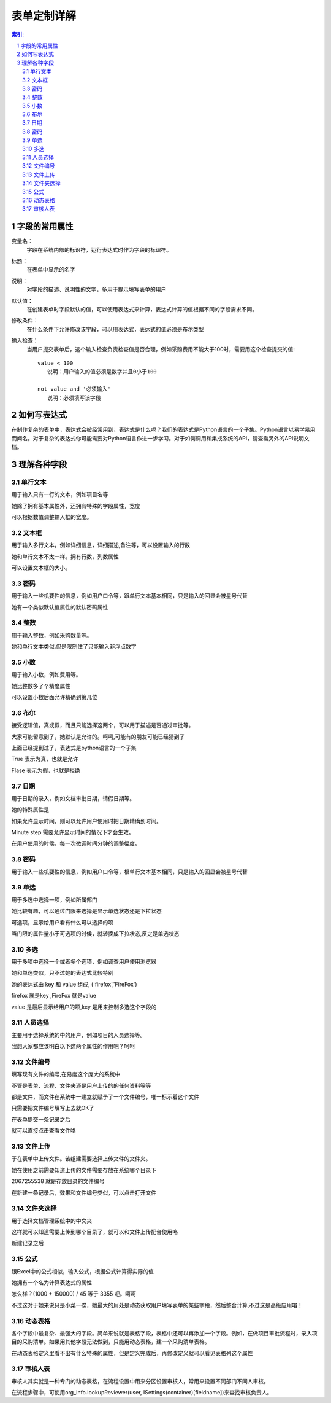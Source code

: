 ========================
表单定制详解
========================

.. Contents:: 索引:

.. sectnum::

字段的常用属性
=========================
变量名：
  字段在系统内部的标识符，运行表达式时作为字段的标识符。

标题：
  在表单中显示的名字

说明：
  对字段的描述、说明性的文字，多用于提示填写表单的用户

默认值：
  在创建表单时字段默认的值，可以使用表达式来计算，表达式计算的值根据不同的字段需求不同。

修改条件：
  在什么条件下允许修改该字段，可以用表达式，表达式的值必须是布尔类型

输入检查：
  当用户提交表单后，这个输入检查负责检查值是否合理，例如采购费用不能大于100时，需要用这个检查提交的值::

     value < 100 
        说明：用户输入的值必须是数字并且0小于100

     not value and '必须输入' 
        说明：必须填写该字段

如何写表达式
=======================
在制作复杂的表单中，表达式会被经常用到，表达式是什么呢？我们的表达式是Python语言的一个子集。Python语言以易学易用而闻名。对于复杂的表达式你可能需要对Python语言作进一步学习。对于如何调用和集成系统的API，请查看另外的API说明文档。


理解各种字段
======================
单行文本
----------------
用于输入只有一行的文本，例如项目名等

.. image:: img/fields-dan-wenben.jpeg

她除了拥有基本属性外，还拥有特殊的字段属性，宽度

.. image:: img/fields-width.jpeg

可以根据数值调整输入框的宽度。

文本框
------------
用于输入多行文本，例如详细信息，详细描述,备注等，可以设置输入的行数

.. image:: img/fields-duo-wenben.jpeg

她和单行文本不太一样。拥有行数，列数属性

.. image:: img/fields-row.jpeg

可以设置文本框的大小。

密码
--------------
用于输入一些机要性的信息，例如用户口令等，跟单行文本基本相同，只是输入的回显会被星号代替

.. image:: img/fields-passwd.jpeg

她有一个类似默认值属性的默认密码属性

.. image:: img/fields-passwd-default.jpeg

整数
------------
用于输入整数，例如采购数量等。

.. image:: img/fields-zheng-shu.jpeg

她和单行文本类似.但是限制住了只能输入非浮点数字

小数
-------------
用于输入小数，例如费用等。

.. image:: img/fields-xiao-shu.jpeg

她比整数多了个精度属性

.. image:: img/fields-float.jpeg

可以设置小数后面允许精确到第几位

布尔
-----------
接受逻辑值，真或假，而且只能选择这两个，可以用于描述是否通过审批等。

.. image:: img/fields-luo-ji.jpeg

大家可能留意到了，她默认是允许的。呵呵,可能有的朋友可能已经猜到了

.. image:: img/fields-default.jpeg

上面已经提到过了，表达式是python语言的一个子集

True 表示为真，也就是允许

Flase 表示为假，也就是拒绝

日期
-----------
用于日期的录入，例如文档审批日期，请假日期等。

.. image:: img/fields-ri-qi.jpeg

她的特殊属性是

.. image:: img/fields-display-time.jpeg

如果允许显示时间，则可以允许用户使用时把日期精确到时间。

Minute step 需要允许显示时间的情况下才会生效。

在用户使用的时候，每一次微调时间分钟的调整幅度。

密码
-----------
用于输入一些机要性的信息，例如用户口令等，根单行文本基本相同，只是输入的回显会被星号代替

单选
-----------
用于多选中选择一项，例如所属部门

.. image:: img/fields-dan-xuan.jpeg

她比较有趣，可以通过门限来选择是显示单选状态还是下拉状态

.. image:: img/fields-limit.jpeg

可选项，显示给用户看有什么可以选择的项

当门限的属性量小于可选项的时候，就转换成下拉状态,反之是单选状态

.. image:: img/fields-dan-xuan2.jpeg

多选
-----------
用于多项中选择一个或者多个选项，例如调查用户使用浏览器

.. image:: img/fields-duo-xuan.jpeg

她和单选类似，只不过她的表达式比较特别

.. image:: img/fields-limit2.jpeg

她的表达式由 key 和 value 组成, ('firefox','FireFox')

firefox 就是key ,FireFox 就是value

value 是最后显示给用户的项,key 是用来控制多选这个字段的

人员选择
------------
主要用于选择系统的中的用户，例如项目的人员选择等。

.. image:: img/fields-ren-yuan.jpeg

我想大家都应该明白以下这两个属性的作用吧？呵呵

.. image:: img/fields-select.jpeg

文件编号
-------------
填写现有文件的编号,在易度这个庞大的系统中

不管是表单、流程、文件夹还是用户上传的的任何资料等等

都是文件，而文件在系统中一建立就赋予了一个文件编号，唯一标示着这个文件

.. image:: img/fields-file.jpeg

只需要把文件编号填写上去就OK了

.. image:: img/fields-file-number.jpeg

在表单提交一条记录之后

.. image:: img/fields-file-display.jpeg

就可以直接点击查看文件咯

文件上传
------------
于在表单中上传文件。该组建需要选择上传文件的文件夹。

.. image:: img/fields-upload.jpeg

她在使用之前需要知道上传的文件需要存放在系统哪个目录下

.. image:: img/fields-container.jpeg

2067255538 就是存放目录的文件编号

在新建一条记录后，效果和文件编号类似，可以点击打开文件

文件夹选择
----------------
用于选择文档管理系统中的中文夹

.. image:: img/fields-folder.jpeg

这样就可以知道需要上传到哪个目录了，就可以和文件上传配合使用咯

新建记录之后

.. image:: img/fields-folder-display.jpeg

公式
---------
跟Excel中的公式相似，输入公式，根据公式计算得实际的值

.. image:: img/fields-formula.jpeg

她拥有一个名为计算表达式的属性

.. image:: img/fields-count.jpeg

怎么样？(1000 + 150000) / 45  等于 3355 吧。呵呵

不过这对于她来说只是小菜一碟，她最大的用处是动态获取用户填写表单的某些字段，然后整合计算,不过这是高级应用咯！

动态表格
--------------
各个字段中最复杂、最强大的字段。简单来说就是表格字段，表格中还可以再添加一个字段。例如，在做项目审批流程时，录入项目的采购清单。如果用其他字段无法做到，只能用动态表格，建一个采购清单表格。

.. image:: img/fields-table.jpeg
   :width: 600px

在动态表格定义里看不出有什么特殊的属性，但是定义完成后，再修改定义就可以看见表格列这个属性

.. image:: img/fields-table-column.jpeg
   :width: 600px

审核人表
---------------
审核人其实就是一种专门的动态表格，在流程设置中用来分区设置审核人，常用来设置不同部门不同人审核。

在流程步骤中，可使用org_info.lookupReviewer(user, ISettings(container)[fieldname])来查找审核负责人。

